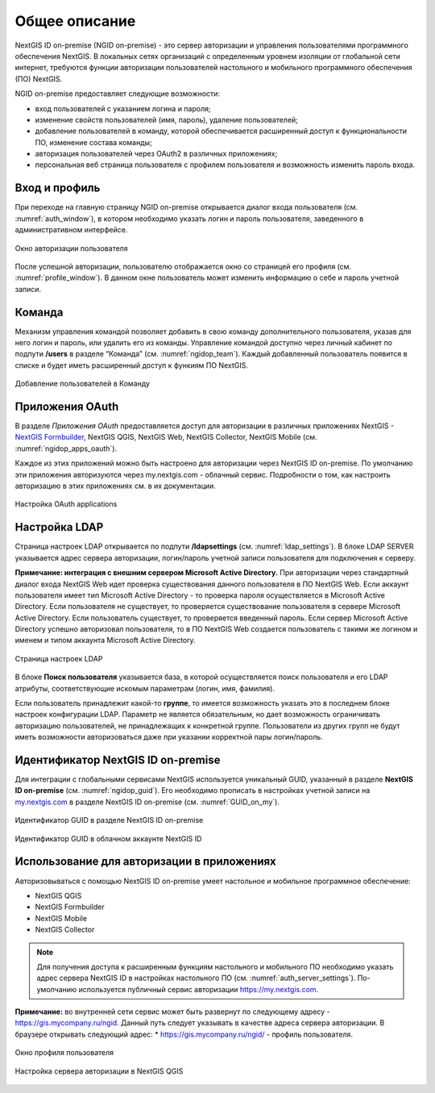 .. sectionauthor:: Роман Гайнуллов <roman.gainullov@nextgis.com>

.. _ngidop:

Общее описание
==============

NextGIS ID on-premise (NGID on-premise) - это сервер авторизации и управления пользователями программного обеспечения NextGIS. 
В локальных сетях организаций с определенным уровнем изоляции от глобальной сети интернет, требуются функции авторизации пользователей настольного 
и мобильного программного обеспечения (ПО) NextGIS.

NGID on-premise предоставляет следующие возможности:

* вход пользователей с указанием логина и пароля;
* изменение свойств пользователей (имя, пароль), удаление пользователей;
* добавление пользователей в команду, которой обеспечивается расширенный доступ к функциональности ПО, изменение состава команды;
* авторизация пользователей через OAuth2 в различных приложениях;
* персональная веб страница пользователя с профилем пользователя и возможность изменить пароль входа.

.. _ngidop_auth:

Вход и профиль
--------------

При переходе на главную страницу NGID on-premise открывается диалог входа пользователя (см. :numref:`auth_window`), в котором необходимо указать логин и пароль пользователя, заведенного в административном интерфейсе.

.. figure:: _static/auth_window.png
   :name: auth_window
   :align: center
   :width: 16cm

   Окно авторизации пользователя

После успешной авторизации, пользователю отображается окно со страницей его профиля (см. :numref:`profile_window`). 
В данном окне пользователь может изменить информацию о себе и пароль учетной записи.

 
.. _ngidop_teams:

Команда
--------

Механизм управления командой позволяет добавить в свою команду дополнительного пользователя, указав для него логин и пароль, или удалить его из команды. Управление командой доступно через личный кабинет по подпути **/users** в разделе “Команда” (см. :numref:`ngidop_team`). Каждый добавленный пользователь появится в списке и будет иметь расширенный доступ к функиям ПО NextGIS.

.. figure:: _static/ngidop_team.png
   :name: ngidop_team
   :align: center
   :width: 16cm

   Добавление пользователей в Команду


.. _ngidop_app_oauth:

Приложения OAuth
-----------------------

В разделе *Приложения OAuth* предоставляется доступ для авторизации в различных приложениях NextGIS - `NextGIS Formbuilder <https://docs.nextgis.ru/docs_formbuilder/source/gui.html#ngidop>`_, NextGIS QGIS, NextGIS Web, NextGIS Collector, NextGIS Mobile (см. :numref:`ngidop_apps_oauth`).

Каждое из этих приложений можно быть настроено для авторизации через NextGIS ID on-premise. По умолчанию эти приложения авторизуются через my.nextgis.com - облачный сервис. Подробности о том, как настроить авторизацию в этих приложениях см. в их документации.

.. figure:: _static/ngidop_apps_oauth.png
   :name: ngidop_apps_oauth
   :align: center
   :width: 16cm

   Настройка OAuth applications

.. _ngidop_ldap:

Настройка LDAP
--------------

Страница настроек LDAP открывается по подпути **/ldapsettings** (см. :numref:`ldap_settings`).
В блоке LDAP SERVER указывается адрес сервера авторизации, логин/пароль учетной записи пользователя для подключения к серверу.

**Примечание: интеграция с внешним сервером Microsoft Active Directory.** 
При авторизации через стандартный диалог входа NextGIS Web идет проверка существования данного пользователя в ПО NextGIS Web. Если аккаунт пользователя имеет тип Microsoft Active Directory - то проверка пароля осуществляется в Microsoft Active Directory. Если пользователя не существует, то проверяется существование пользователя в сервере Microsoft Active Directory. Если пользователь существует, то проверяется введенный пароль. Если сервер Microsoft Active Directory успешно авторизовал пользователя, то в ПО NextGIS Web создается пользователь с такими же логином и именем и типом аккаунта Microsoft Active Directory.

.. figure:: _static/ldap_settings.png
   :name: ldap_settings
   :align: center
   :width: 16cm

   Страница настроек LDAP
   
В блоке **Поиск пользователя** указывается база, в которой осуществляется поиск пользователя и его LDAP атрибуты, соответствующие искомым параметрам (логин, имя, фамилия).

Если пользователь принадлежит какой-то **группе**, то имеется возможность указать это в последнем блоке настроек конфигурации LDAP. Параметр не является обязательным, но дает возможность ограничивать авторизацию пользователей, не принадлежащих к конкретной группе. Пользователи из других групп не будут иметь возможности авторизоваться даже при указании корректной пары логин/пароль.

.. _ngidop_guids:

Идентификатор NextGIS ID on-premise
-----------------------------------

Для интеграции с глобальными сервисами NextGIS используется уникальный GUID, указанный в разделе **NextGIS ID on-premise** (см. :numref:`ngidop_guid`). Его необходимо прописать в настройках учетной записи на  `my.nextgis.com <https://my.nextgis.com/myngidonpremises>`_ в разделе NextGIS ID on-premise (см. :numref:`GUID_on_my`).

.. figure:: _static/ngidop_guid.png
   :name: ngidop_guid
   :align: center
   :width: 16cm

   Идентификатор GUID в разделе NextGIS ID on-premise

.. figure:: _static/GUID_on_my.png
   :name: GUID_on_my
   :align: center
   :width: 16cm

   Идентификатор GUID в облачном аккаунте NextGIS ID
   

Использование для авторизации в приложениях
-------------------------------------------

Авторизовываться с помощью NextGIS ID on-premise умеет настольное и мобильное программное обеспечение:

* NextGIS QGIS
* NextGIS Formbuilder
* NextGIS Mobile
* NextGIS Collector


.. note::
   Для получения доступа к расширенным функциям настольного и мобильного ПО необходимо указать адрес сервера NextGIS ID в настройках настольного ПО (см. :numref:`auth_server_settings`). По-умолчанию используется публичный сервис авторизации `https://my.nextgis.com <https://my.nextgis.com>`_.

**Примечание:** во внутренней сети сервис может быть развернут по следующему адресу - `https://gis.mycompany.ru/ngid <https://gis.mycompany.ru/ngid>`_. 
Данный путь следует указывать в качестве адреса сервера авторизации. В браузере открывать следующий адрес:
* https://gis.mycompany.ru/ngid/ - профиль пользователя.

.. figure:: _static/profile_window.png
   :name: profile_window
   :align: center
   :width: 16cm

   Окно профиля пользователя
   
.. figure:: _static/auth_server_settings.png
   :name: auth_server_settings
   :align: center
   :width: 16cm

   Настройка сервера авторизации в NextGIS QGIS
 
